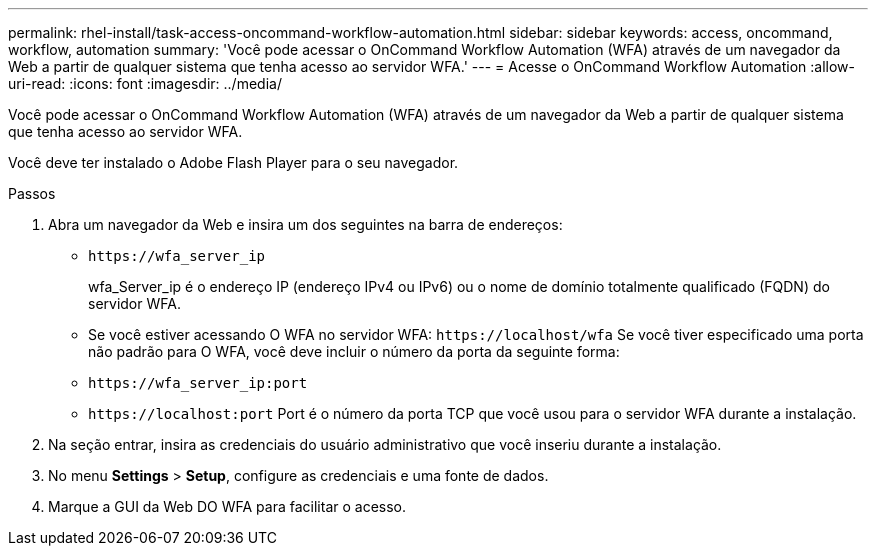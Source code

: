 ---
permalink: rhel-install/task-access-oncommand-workflow-automation.html 
sidebar: sidebar 
keywords: access, oncommand, workflow, automation 
summary: 'Você pode acessar o OnCommand Workflow Automation (WFA) através de um navegador da Web a partir de qualquer sistema que tenha acesso ao servidor WFA.' 
---
= Acesse o OnCommand Workflow Automation
:allow-uri-read: 
:icons: font
:imagesdir: ../media/


[role="lead"]
Você pode acessar o OnCommand Workflow Automation (WFA) através de um navegador da Web a partir de qualquer sistema que tenha acesso ao servidor WFA.

Você deve ter instalado o Adobe Flash Player para o seu navegador.

.Passos
. Abra um navegador da Web e insira um dos seguintes na barra de endereços:
+
** `+https://wfa_server_ip+`
+
wfa_Server_ip é o endereço IP (endereço IPv4 ou IPv6) ou o nome de domínio totalmente qualificado (FQDN) do servidor WFA.

** Se você estiver acessando O WFA no servidor WFA: `+https://localhost/wfa+` Se você tiver especificado uma porta não padrão para O WFA, você deve incluir o número da porta da seguinte forma:
** `+https://wfa_server_ip:port+`
** `+https://localhost:port+` Port é o número da porta TCP que você usou para o servidor WFA durante a instalação.


. Na seção entrar, insira as credenciais do usuário administrativo que você inseriu durante a instalação.
. No menu *Settings* > *Setup*, configure as credenciais e uma fonte de dados.
. Marque a GUI da Web DO WFA para facilitar o acesso.

